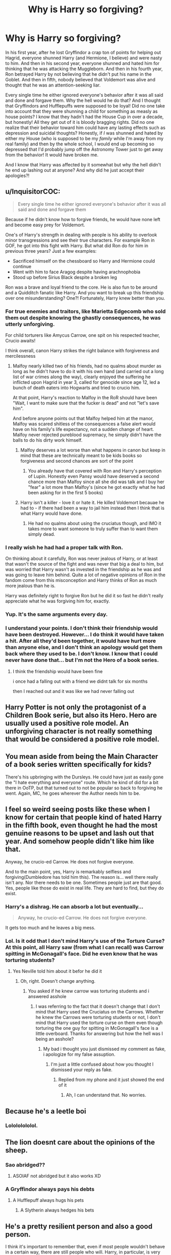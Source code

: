 #+TITLE: Why is Harry so forgiving?

* Why is Harry so forgiving?
:PROPERTIES:
:Author: CyberWolfWrites
:Score: 18
:DateUnix: 1597241093.0
:DateShort: 2020-Aug-12
:FlairText: Discussion
:END:
In his first year, after he lost Gryffindor a crap ton of points for helping out Hagrid, everyone shunned Harry (and Hermione, I believe) and were nasty to him. And then in his second year, everyone shunned and hated him for thinking that he was attacking the Muggleborn. And then in his fourth year, Ron betrayed Harry by not believing that he didn't put his name in the Goblet. And then in fifth, nobody believed that Voldemort was alive and thought that he was an attention-seeking liar.

Every single time he either ignored everyone's behavior after it was all said and done and forgave them. Why the hell would he do that? And I thought that Gryffindors and Hufflepuffs were supposed to be loyal! Did no one take into account that they were shunning a child for something as measly as house points? I know that they hadn't had the House Cup in over a decade, but honestly! All they get out of it is bloody bragging rights. Did no one realize that their behavior toward him could have any lasting effects such as depression and suicidal thoughts? Honestly, if /I/ was shunned and hated by either my House (who is supposed to be my /family/ while I'm away from my real family) and then by the whole school, I would end up becoming so depressed that I'd probably jump off the Astronomy Tower just to get away from the behavior! It would have broken me.

And I know that Harry was affected by it somewhat but why the hell didn't he end up lashing out at anyone? And why did he just accept their apologies?!


** u/InquisitorCOC:
#+begin_quote
  Every single time he either ignored everyone's behavior after it was all said and done and forgave them
#+end_quote

Because if he didn't know how to forgive friends, he would have none left and become easy prey for Voldemort.

One's of Harry's strength in dealing with people is his ability to overlook minor transgressions and see their true characters. For example Ron in GOF, he got into this fight with Harry. But what did Ron do for him in previous three years? Just a few examples:

- Sacrificed himself on the chessboard so Harry and Hermione could continue
- Went with him to face Aragog despite having arachnophobia
- Stood up before Sirius Black despite a broken leg

Ron was a brave and loyal friend to the core. He is also fun to be around and a Quidditch fanatic like Harry. And you want to break up this friendship over one misunderstanding? One?! Fortunately, Harry knew better than you.
:PROPERTIES:
:Author: InquisitorCOC
:Score: 46
:DateUnix: 1597243936.0
:DateShort: 2020-Aug-12
:END:

*** For true enemies and traitors, like Marietta Edgecomb who sold them out despite knowing the ghastly consequences, he was utterly unforgiving.

For child torturers like Amycus Carrow, one spit on his respected teacher, Crucio awaits!

I think overall, canon Harry strikes the right balance with forgiveness and mercilessness
:PROPERTIES:
:Author: InquisitorCOC
:Score: 28
:DateUnix: 1597245854.0
:DateShort: 2020-Aug-12
:END:

**** Malfoy nearly killed two of his friends, had no qualms about murder as long as he didn't have to do it with his own hand (and carried out a long list of war crimes along the way), clearly enjoyed the suffering he inflicted upon Hagrid in year 3, called for genocide since age 12, led a bunch of death eaters into Hogwarts and tried to crucio him.

At that point, Harry's reaction to Malfoy in the RoR should have been "Wait, I want to make sure that the fucker is dead" and not "let's save him".

And before anyone points out that Malfoy helped him at the manor, Malfoy was scared shitless of the consequences a false alert would have on his family's life expectancy, not a sudden change of heart. Malfoy never rejected pureblood supremacy, he simply didn't have the balls to do his dirty work himself.
:PROPERTIES:
:Author: Hellstrike
:Score: 18
:DateUnix: 1597259739.0
:DateShort: 2020-Aug-12
:END:

***** Malfoy deserves a lot worse than what happens in canon but keep in mind that these are technically meant to be kids books so forgiveness and second chances are sort of the point
:PROPERTIES:
:Author: Kingslayer629736
:Score: 6
:DateUnix: 1597269123.0
:DateShort: 2020-Aug-13
:END:

****** You already have that covered with Ron and Harry's perception of Lupin. Honestly even Pansy would have deserved a second chance more than Malfoy since all she did was talk and I buy her "fear" a lot more than Malfoy's (since he got exactly what he had been asking for in the first 5 books)
:PROPERTIES:
:Author: Hellstrike
:Score: 9
:DateUnix: 1597270223.0
:DateShort: 2020-Aug-13
:END:


***** Harry isn't a killer - love it or hate it. He killed Voldemort becauae he had to - if there had been a way to jail him instead then I think that is what Harry would have done.
:PROPERTIES:
:Author: Zephrok
:Score: 0
:DateUnix: 1597271739.0
:DateShort: 2020-Aug-13
:END:

****** He had no qualms about using the cruciatus though, and IMO it takes more to want someone to truly suffer than to want them simply dead.
:PROPERTIES:
:Author: Hellstrike
:Score: 3
:DateUnix: 1597272423.0
:DateShort: 2020-Aug-13
:END:


*** I really wish he had had a proper talk with Ron.

On thinking about it carefully, Ron was never jealous of Harry, or at least that wasn't the source of the fight and was never that big a deal to him, but was worried that Harry wasn't as invested in the friendship as he was and was going to leave him behind. Quite a lot of negative opinions of Ron in the fandom come from this misconception and Harry thinks of Ron as much more jealous than he is.

Harry was definitely right to forgive Ron but he did it so fast he didn't really appreciate what he was forgiving him for, exactly.
:PROPERTIES:
:Author: chlorinecrownt
:Score: 3
:DateUnix: 1597285508.0
:DateShort: 2020-Aug-13
:END:


*** Yup. It's the same arguments every day.
:PROPERTIES:
:Author: YOB1997
:Score: 9
:DateUnix: 1597245736.0
:DateShort: 2020-Aug-12
:END:


*** I understand your points. I don't think their friendship would have been destroyed. However... I do think it would have taken a hit. After all they'd been together, it would have hurt more than anyone else, and I don't think an apology would get them back where they used to be. I don't know. I know that I could never have done that... but I'm not the Hero of a book series.
:PROPERTIES:
:Author: Glorgamitch
:Score: 1
:DateUnix: 1597269707.0
:DateShort: 2020-Aug-13
:END:

**** I think the friendship would have been fine

i once had a falling out with a friend we didnt talk for six months

then I reached out and it was like we had never falling out
:PROPERTIES:
:Author: CommanderL3
:Score: 6
:DateUnix: 1597287111.0
:DateShort: 2020-Aug-13
:END:


** Harry Potter is not only the protagonist of a Children Book serie, but also its Hero. Hero are usually used a positive role model. An unforgiving character is not really something that would be considered a positive role model.
:PROPERTIES:
:Author: PlusMortgage
:Score: 10
:DateUnix: 1597255826.0
:DateShort: 2020-Aug-12
:END:


** You mean aside from being the Main Character of a book series written specifically for kids?

There's his upbringing with the Dursleys. He could have just as easily gone the "I hate everything and everyone" route. Which he kind of did for a bit there in OoTP, but that turned out to not be popular so back to forgiving he went. Again, MC, he goes wherever the Author needs him to be.
:PROPERTIES:
:Author: Blade1301
:Score: 10
:DateUnix: 1597257232.0
:DateShort: 2020-Aug-12
:END:


** I feel so weird seeing posts like these when I know for certain that people kind of hated Harry in the fifth book, even thought he had the most genuine reasons to be upset and lash out that year. And somehow people didn't like him like that.

Anyway, he crucio-ed Carrow. He does not forgive everyone.

And to the main point, yes, Harry is remarkably selfless and forgiving(Dumbledore has told him this). The reason is... well there really isn't any. Nor there needs to be one. Sometimes people just are that good. Yes, people like those do exist in real life. They are hard to find, but they do exist.
:PROPERTIES:
:Author: usernamesaretaken3
:Score: 14
:DateUnix: 1597247022.0
:DateShort: 2020-Aug-12
:END:

*** Harry's a dishrag. He can absorb a lot but eventually...

#+begin_quote
  Anyway, he crucio-ed Carrow. He does not forgive everyone.
#+end_quote

It gets too much and he leaves a big mess.
:PROPERTIES:
:Author: jeffala
:Score: 7
:DateUnix: 1597257360.0
:DateShort: 2020-Aug-12
:END:


*** Lol. Is it odd that I don't mind Harry's use of the Torture Curse? At this point, all Harry saw (from what I can recall) was Carrow spitting in McGonagall's face. Did he even know that he was torturing students?
:PROPERTIES:
:Author: CyberWolfWrites
:Score: 2
:DateUnix: 1597273405.0
:DateShort: 2020-Aug-13
:END:

**** Yes Neville told him about it befor he did it
:PROPERTIES:
:Author: hungrybluefish
:Score: 2
:DateUnix: 1597358445.0
:DateShort: 2020-Aug-14
:END:

***** Oh, right. Doesn't change anything.
:PROPERTIES:
:Author: CyberWolfWrites
:Score: 0
:DateUnix: 1597359426.0
:DateShort: 2020-Aug-14
:END:

****** You asked if he knew carrow was torturing students and i answered asshole
:PROPERTIES:
:Author: hungrybluefish
:Score: 1
:DateUnix: 1597359553.0
:DateShort: 2020-Aug-14
:END:

******* I was referring to the fact that it doesn't change that I don't mind that Harry used the Cruciatus on the Carrows. Whether he knew the Carrows were torturing students or not, I don't mind that Harry used the torture curse on them even though torturing the one guy for spitting in McGonagall's face is a little overboard. Thanks for answering but how the hell was I being an asshole?
:PROPERTIES:
:Author: CyberWolfWrites
:Score: 1
:DateUnix: 1597359934.0
:DateShort: 2020-Aug-14
:END:

******** My bad i thought you just dismissed my comment as fake, i apologize for my false assuption.
:PROPERTIES:
:Author: hungrybluefish
:Score: 1
:DateUnix: 1597360161.0
:DateShort: 2020-Aug-14
:END:

********* I'm just a little confused about how you thought I dismissed your reply as fake.
:PROPERTIES:
:Author: CyberWolfWrites
:Score: 2
:DateUnix: 1597360264.0
:DateShort: 2020-Aug-14
:END:

********** Replied from my phone and it just showed the end of it
:PROPERTIES:
:Author: hungrybluefish
:Score: 1
:DateUnix: 1597360331.0
:DateShort: 2020-Aug-14
:END:

*********** Ah, I can understand that. No worries.
:PROPERTIES:
:Author: CyberWolfWrites
:Score: 1
:DateUnix: 1597361015.0
:DateShort: 2020-Aug-14
:END:


** Because he's a leetle boi
:PROPERTIES:
:Author: PutridBasket
:Score: 3
:DateUnix: 1597281729.0
:DateShort: 2020-Aug-13
:END:

*** Lolololololol.
:PROPERTIES:
:Author: CyberWolfWrites
:Score: 2
:DateUnix: 1597287341.0
:DateShort: 2020-Aug-13
:END:


** The lion doesnt care about the opinions of the sheep.
:PROPERTIES:
:Author: Mestrehunter
:Score: 9
:DateUnix: 1597249797.0
:DateShort: 2020-Aug-12
:END:

*** Sao abridged??
:PROPERTIES:
:Author: Ghosty_Bee
:Score: 3
:DateUnix: 1597260419.0
:DateShort: 2020-Aug-12
:END:

**** ASOIAF not abridged but it also works XD
:PROPERTIES:
:Author: Mestrehunter
:Score: 1
:DateUnix: 1597265374.0
:DateShort: 2020-Aug-13
:END:


*** A Gryffindor always pays his debts
:PROPERTIES:
:Author: caligoolamagnus
:Score: 8
:DateUnix: 1597251089.0
:DateShort: 2020-Aug-12
:END:

**** A Hufflepuff always hugs his pets
:PROPERTIES:
:Author: chlorinecrownt
:Score: 2
:DateUnix: 1597285582.0
:DateShort: 2020-Aug-13
:END:

***** A Slytherin always hedges his bets
:PROPERTIES:
:Author: chlorinecrownt
:Score: 1
:DateUnix: 1597285661.0
:DateShort: 2020-Aug-13
:END:


** He's a pretty resilient person and also a good person.

I think it's important to remember that, even if most people wouldn't behave in a certain way, there are still people who will. Harry, in particular, is very admirable when it comes to emotional resiliency.
:PROPERTIES:
:Author: Impossible-Poetry
:Score: 9
:DateUnix: 1597243138.0
:DateShort: 2020-Aug-12
:END:


** Because JK wanted to make a forgiving protagonist and worked her hardest to make it work.

There are good literary arguments for why both in the books and in the comments, but overall its because JK wanted him to be so she made him be a forgiving person. She wanted a good nature protagonist for her books, so her readers can emulate and learn from. If she made Harry jump off the Astronomy tower then it wouldn't have been a very good story. It would have been a different story and not the one we would all know and love. She wanted an underdog to overcome each challenge that life threw at em, and becomes a better person because of it.

And to give my literary answer to your question I could counter that Harry isn't so much as forgiving per se, but he will forgive people if they either ask for it or deserve it (ie, Snape, Kreacher, Malfoy (to a degree and if you count cursed child) and Dudley). Its the lesson he learned from his parents (specifically his mother but James was honorable as well), Dumbledore, Sirus, Remus, and all of the people he loved in his life. And overall, its cliche but its true, he is just a forgiving and kind person at heart. Because it was a part of the story that JK wanted to tell.
:PROPERTIES:
:Author: Galvatron64
:Score: 2
:DateUnix: 1597280216.0
:DateShort: 2020-Aug-13
:END:


** Because it's a children's series and Harry is literally just Jesus Christ expect put in a wizard. No one can do wrong in his eyes because he's going to die for them and was raised in an environment meant to bring up a child soldier.
:PROPERTIES:
:Author: themegaweirdthrow
:Score: 2
:DateUnix: 1597281525.0
:DateShort: 2020-Aug-13
:END:


** Harry did suffer from it, but i think he doesn't mind as much because his life in general is shit. Like, look at him. I think he was just glad when it was over and didn't have it in him to hold a grudge against them
:PROPERTIES:
:Author: iamA_ShiningSolo
:Score: 1
:DateUnix: 1597242247.0
:DateShort: 2020-Aug-12
:END:


** Because he is a doormat.
:PROPERTIES:
:Author: Independent_Ad_7204
:Score: 1
:DateUnix: 1597260240.0
:DateShort: 2020-Aug-12
:END:

*** Work, jk Rowling honestly projects a lot onto him
:PROPERTIES:
:Author: KingTutWasASlut
:Score: 2
:DateUnix: 1597269106.0
:DateShort: 2020-Aug-13
:END:


*** He can be pretty sassy for a doormat
:PROPERTIES:
:Author: Bleepbloopbotz2
:Score: 1
:DateUnix: 1597261851.0
:DateShort: 2020-Aug-13
:END:

**** I'd love an actually sassy doormat. Just 'not today, thank you' or something vaguely quippy in that awful way so much house decoration is.

I bet there's one on Etsy. :D

EDIT - Also, wonder if Wizards have talking doorknockers or doormats or whatnot. Dumbledore had his gateway statue thing, right? Gotta be another wizard out there who has talking door accoutrements. :D
:PROPERTIES:
:Author: Avalon1632
:Score: 6
:DateUnix: 1597264146.0
:DateShort: 2020-Aug-13
:END:

***** There's the talking Ravenclaw knocker that asks riddles
:PROPERTIES:
:Author: Bleepbloopbotz2
:Score: 2
:DateUnix: 1597264593.0
:DateShort: 2020-Aug-13
:END:

****** That is an excellent point. I forgot that thing was actually a knocker. Ooooh. Could actually pull off a "Scroooooge!" moment with one of those. :D
:PROPERTIES:
:Author: Avalon1632
:Score: 1
:DateUnix: 1597264866.0
:DateShort: 2020-Aug-13
:END:


***** u/deleted:
#+begin_quote
  sassy doormat
#+end_quote

That's just called being passive-aggresive.
:PROPERTIES:
:Score: 1
:DateUnix: 1597275008.0
:DateShort: 2020-Aug-13
:END:

****** Well, yeah. Why else do you think I'd want one? Being snide to passers-by is just part of the fun! :)
:PROPERTIES:
:Author: Avalon1632
:Score: 2
:DateUnix: 1597303675.0
:DateShort: 2020-Aug-13
:END:


** I don't remember the title offhand, but one story I read had Harry being so forgiving because of a spell Dumbledore had put on him as a child. The spell was meant to be a temporary thing, but since Dumbledore left it on for several years, the effects had become permanent.
:PROPERTIES:
:Author: steve_wheeler
:Score: 1
:DateUnix: 1597351114.0
:DateShort: 2020-Aug-14
:END:

*** I just read that! Is it that he can't hate? Harry goes to a parallel universe where his counterpart and his counterpart's parents are still alive and the Tom from Harry's original world was the one who sent him there and he's kinda sane now and they're working together to kill the Voldemort in the world that Tom sent Harry to.
:PROPERTIES:
:Author: CyberWolfWrites
:Score: 1
:DateUnix: 1597359540.0
:DateShort: 2020-Aug-14
:END:


** The power of love is a curious thing. (/insert obligatory Huey Lewis lyrics here/). But that's kind of his schtick. Being the one who other people love enough to die for him, and the one to love other people enough to die for them. He's basically Wizard Jesus-Allegory, and Allegories for the Big J always tend to be the Forgiving Type.
:PROPERTIES:
:Author: Avalon1632
:Score: 1
:DateUnix: 1597264434.0
:DateShort: 2020-Aug-13
:END:


** Because he's an idiot
:PROPERTIES:
:Author: AntisocialNyx
:Score: -1
:DateUnix: 1597272594.0
:DateShort: 2020-Aug-13
:END:
